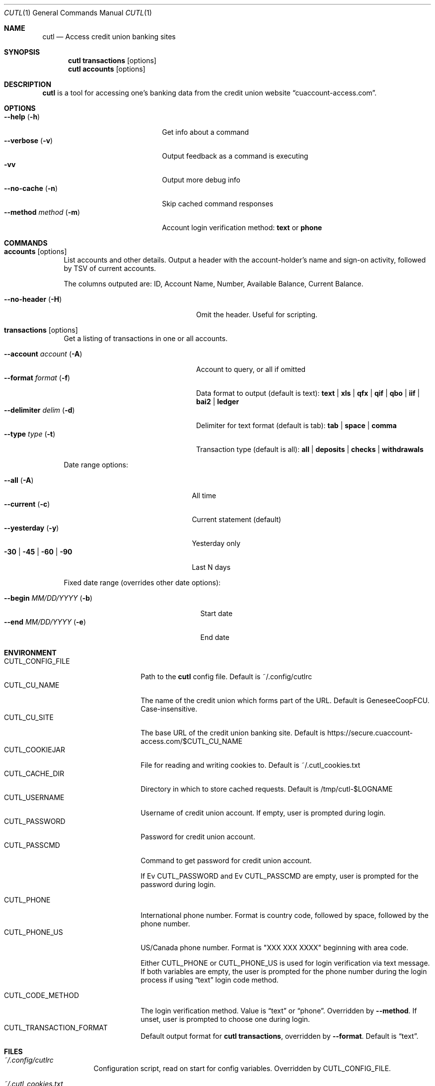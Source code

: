 .Dd 2015-10-10
.Dt CUTL 1
.Os
.Sh NAME
.Nm cutl
.Nd Access credit union banking sites
.Sh SYNOPSIS
.Nm
.Ic transactions Op options
.Nm
.Ic accounts Op options
.Sh DESCRIPTION
.Nm
is a tool for accessing one's banking data from the credit union website
.Dq cuaccount-access.com .
.Sh OPTIONS
.Bl -tag -compact -width ".Fl \-method Ar method Pq Fl m"
.It Fl \-help Pq Fl h
Get info about a command
.It Fl \-verbose Pq Fl v
Output feedback as a command is executing
.It Fl vv
Output more debug info
.It Fl \-no\-cache Pq Fl n
Skip cached command responses
.It Fl \-method Ar method Pq Fl m
Account login verification method:
.Cm text
or
.Cm phone
.El
.Sh COMMANDS
.Bl -tag -width 2n
.It Nm accounts Op options
List accounts and other details. Output a header with the account-holder's
name and sign-on activity, followed by TSV of current accounts.
.Pp
The columns outputed are:
ID, Account Name, Number, Available Balance, Current Balance.
.Pp
.Bl -tag -compact  -width ".Fl \-account Ar account Pq Fl A"
.It Fl \-no-header Pq Fl H
Omit the header. Useful for scripting.
.El
.It Nm transactions Op options
Get a listing of transactions in one or all accounts.
.Pp
.Bl -tag -compact -width ".Fl \-account Ar account Pq Fl A"
.It Fl \-account Ar account Pq Fl A
Account to query, or all if omitted
.It Fl \-format Ar format Pq Fl f
Data format to output (default is text):
.Cm text | xls | qfx | qif | qbo | iif | bai2 | ledger
.It Fl \-delimiter Ar delim Pq Fl d
Delimiter for text format (default is tab):
.Cm tab | space | comma
.It Fl \-type Ar type Pq Fl t
Transaction type (default is all):
.Cm all | deposits | checks | withdrawals
.El
.Pp
Date range options:
.Pp
.Bl -tag -compact -width ".Fl 30 | Fl 45 | Fl 60 | Fl 90"
.It Fl \-all Pq Fl A
All time
.It Fl \-current Pq Fl c
Current statement (default)
.It Fl \-yesterday Pq Fl y
Yesterday only
.It Fl 30 | Fl 45 | Fl 60 | Fl 90
Last N days
.El
.Pp
Fixed date range (overrides other date options):
.Pp
.Bl -tag -compact  -width ".It Fl \-begin Ar MM/DD/YYYY Pq Fl b"
.It Fl \-begin Ar MM/DD/YYYY Pq Fl b
Start date
.It Fl \-end Ar MM/DD/YYYY Pq Fl e
End date
.El
.El
.Sh ENVIRONMENT
.Bl -tag -compact -width CUTL_CODE_METHOD
.It Ev CUTL_CONFIG_FILE
Path to the
.Nm
config file. Default is ~/.config/cutlrc
.It Ev CUTL_CU_NAME
The name of the credit union which forms part of the URL.
Default is GeneseeCoopFCU. Case-insensitive.
.It Ev CUTL_CU_SITE
The base URL of the credit union banking site. Default is
.Lk https://secure.cuaccount-access.com/$CUTL_CU_NAME
.It Ev CUTL_COOKIEJAR
File for reading and writing cookies to. Default is ~/.cutl_cookies.txt
.It Ev CUTL_CACHE_DIR
Directory in which to store cached requests. Default is /tmp/cutl-$LOGNAME
.It Ev CUTL_USERNAME
Username of credit union account. If empty, user is prompted during login.
.It Ev CUTL_PASSWORD
Password for credit union account.
.It Ev CUTL_PASSCMD
Command to get password for credit union account.
.Pp
If
Ev CUTL_PASSWORD
and
Ev CUTL_PASSCMD
are empty, user is prompted for the password during login.
.Pp
.It Ev CUTL_PHONE
International phone number. Format is country code, followed by space, followed
by the phone number.
.It Ev CUTL_PHONE_US
US/Canada phone number. Format is "XXX XXX XXXX" beginning with area code.
.Pp
Either
.Ev CUTL_PHONE
or
.Ev CUTL_PHONE_US
is used for login verification via text message. If both variables are empty,
the user is prompted for the phone number during the login process if using
.Dq text
login code method.
.Pp
.It Ev CUTL_CODE_METHOD
The login verification method. Value is
.Dq text
or
.Dq phone .
Overridden by
.Fl \-method .
If unset, user is prompted to choose one during login.
.It Ev CUTL_TRANSACTION_FORMAT
Default output format for
.Nm
.Ic transactions ,
overridden by
.Fl \-format .
Default is
.Dq text .
.El
.Sh FILES
.Bl -tag -width -indent
.It Pa ~/.config/cutlrc
Configuration script, read on start for config variables. Overridden by
.Ev CUTL_CONFIG_FILE .
.It Pa ~/.cutl_cookies.txt
File to store cookies in.
Overridden by
.Ev CUTL_COOKIEJAR .
.It Pa /tmp/cutl-$LOGNAME
Directory for storing cached request data. Overridden by
.Ev CUTL_CACHE_DIR .
.El
.Sh CAVEATS
Currently, login via
.Cm text
method does not work, and login via
.Cm phone
method is not fully tested.
